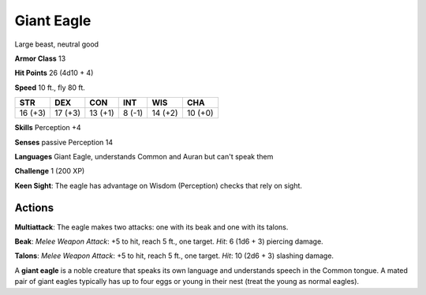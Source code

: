
.. _srd:giant-eagle:

Giant Eagle
-----------

Large beast, neutral good

**Armor Class** 13

**Hit Points** 26 (4d10 + 4)

**Speed** 10 ft., fly 80 ft.

+-----------+-----------+-----------+----------+-----------+-----------+
| STR       | DEX       | CON       | INT      | WIS       | CHA       |
+===========+===========+===========+==========+===========+===========+
| 16 (+3)   | 17 (+3)   | 13 (+1)   | 8 (-1)   | 14 (+2)   | 10 (+0)   |
+-----------+-----------+-----------+----------+-----------+-----------+

**Skills** Perception +4

**Senses** passive Perception 14

**Languages** Giant Eagle, understands Common and Auran but can't speak
them

**Challenge** 1 (200 XP)

**Keen Sight**: The eagle has advantage on Wisdom (Perception) checks
that rely on sight.

Actions
~~~~~~~~~~~~~~~~~~~~~~~~~~~~~~~~~

**Multiattack**: The eagle makes two attacks: one with its beak and one
with its talons.

**Beak**: *Melee Weapon Attack*: +5 to hit, reach 5
ft., one target. *Hit*: 6 (1d6 + 3) piercing damage.

**Talons**: *Melee
Weapon Attack*: +5 to hit, reach 5 ft., one target. *Hit*: 10 (2d6 + 3)
slashing damage.

A **giant eagle** is a noble creature that speaks its own language and
understands speech in the Common tongue. A mated pair of giant eagles
typically has up to four eggs or young in their nest (treat the young as
normal eagles).
